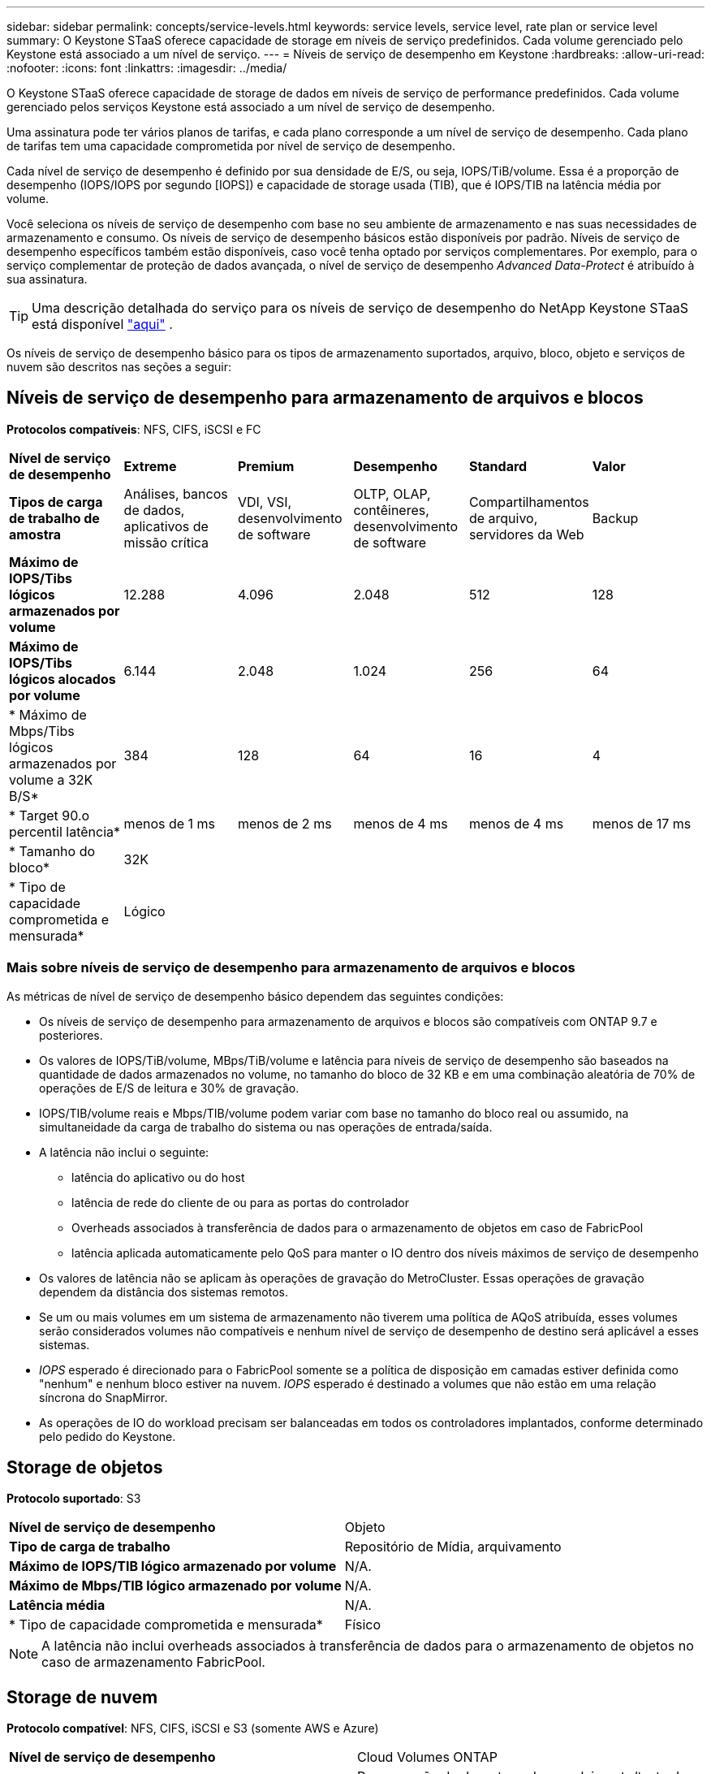 ---
sidebar: sidebar 
permalink: concepts/service-levels.html 
keywords: service levels, service level, rate plan or service level 
summary: O Keystone STaaS oferece capacidade de storage em níveis de serviço predefinidos. Cada volume gerenciado pelo Keystone está associado a um nível de serviço. 
---
= Níveis de serviço de desempenho em Keystone
:hardbreaks:
:allow-uri-read: 
:nofooter: 
:icons: font
:linkattrs: 
:imagesdir: ../media/


[role="lead"]
O Keystone STaaS oferece capacidade de storage de dados em níveis de serviço de performance predefinidos. Cada volume gerenciado pelos serviços Keystone está associado a um nível de serviço de desempenho.

Uma assinatura pode ter vários planos de tarifas, e cada plano corresponde a um nível de serviço de desempenho. Cada plano de tarifas tem uma capacidade comprometida por nível de serviço de desempenho.

Cada nível de serviço de desempenho é definido por sua densidade de E/S, ou seja, IOPS/TiB/volume. Essa é a proporção de desempenho (IOPS/IOPS por segundo [IOPS]) e capacidade de storage usada (TIB), que é IOPS/TIB na latência média por volume.

Você seleciona os níveis de serviço de desempenho com base no seu ambiente de armazenamento e nas suas necessidades de armazenamento e consumo. Os níveis de serviço de desempenho básicos estão disponíveis por padrão. Níveis de serviço de desempenho específicos também estão disponíveis, caso você tenha optado por serviços complementares. Por exemplo, para o serviço complementar de proteção de dados avançada, o nível de serviço de desempenho _Advanced Data-Protect_ é atribuído à sua assinatura.


TIP: Uma descrição detalhada do serviço para os níveis de serviço de desempenho do NetApp Keystone STaaS está disponível  https://www.netapp.com/services/keystone/terms-and-conditions/["aqui"^] .

Os níveis de serviço de desempenho básico para os tipos de armazenamento suportados, arquivo, bloco, objeto e serviços de nuvem são descritos nas seções a seguir:



== Níveis de serviço de desempenho para armazenamento de arquivos e blocos

*Protocolos compatíveis*: NFS, CIFS, iSCSI e FC

|===


| *Nível de serviço de desempenho* | *Extreme* | *Premium* | *Desempenho* | *Standard* | *Valor* 


| *Tipos de carga de trabalho de amostra* | Análises, bancos de dados, aplicativos de missão crítica | VDI, VSI, desenvolvimento de software | OLTP, OLAP, contêineres, desenvolvimento de software | Compartilhamentos de arquivo, servidores da Web | Backup 


| *Máximo de IOPS/Tibs lógicos armazenados por volume* | 12.288 | 4.096 | 2.048 | 512 | 128 


| *Máximo de IOPS/Tibs lógicos alocados por volume* | 6.144 | 2.048 | 1.024 | 256 | 64 


| * Máximo de Mbps/Tibs lógicos armazenados por volume a 32K B/S* | 384 | 128 | 64 | 16 | 4 


| * Target 90.o percentil latência* | menos de 1 ms | menos de 2 ms | menos de 4 ms | menos de 4 ms | menos de 17 ms 


| * Tamanho do bloco* 5+| 32K 


| * Tipo de capacidade comprometida e mensurada* 5+| Lógico 
|===


=== Mais sobre níveis de serviço de desempenho para armazenamento de arquivos e blocos

As métricas de nível de serviço de desempenho básico dependem das seguintes condições:

* Os níveis de serviço de desempenho para armazenamento de arquivos e blocos são compatíveis com ONTAP 9.7 e posteriores.
* Os valores de IOPS/TiB/volume, MBps/TiB/volume e latência para níveis de serviço de desempenho são baseados na quantidade de dados armazenados no volume, no tamanho do bloco de 32 KB e em uma combinação aleatória de 70% de operações de E/S de leitura e 30% de gravação.
* IOPS/TIB/volume reais e Mbps/TIB/volume podem variar com base no tamanho do bloco real ou assumido, na simultaneidade da carga de trabalho do sistema ou nas operações de entrada/saída.
* A latência não inclui o seguinte:
+
** latência do aplicativo ou do host
** latência de rede do cliente de ou para as portas do controlador
** Overheads associados à transferência de dados para o armazenamento de objetos em caso de FabricPool
** latência aplicada automaticamente pelo QoS para manter o IO dentro dos níveis máximos de serviço de desempenho


* Os valores de latência não se aplicam às operações de gravação do MetroCluster. Essas operações de gravação dependem da distância dos sistemas remotos.
* Se um ou mais volumes em um sistema de armazenamento não tiverem uma política de AQoS atribuída, esses volumes serão considerados volumes não compatíveis e nenhum nível de serviço de desempenho de destino será aplicável a esses sistemas.
* _IOPS_ esperado é direcionado para o FabricPool somente se a política de disposição em camadas estiver definida como "nenhum" e nenhum bloco estiver na nuvem. _IOPS_ esperado é destinado a volumes que não estão em uma relação síncrona do SnapMirror.
* As operações de IO do workload precisam ser balanceadas em todos os controladores implantados, conforme determinado pelo pedido do Keystone.




== Storage de objetos

*Protocolo suportado*: S3

|===


| *Nível de serviço de desempenho* | Objeto 


| *Tipo de carga de trabalho* | Repositório de Mídia, arquivamento 


| *Máximo de IOPS/TIB lógico armazenado por volume* | N/A. 


| *Máximo de Mbps/TIB lógico armazenado por volume* | N/A. 


| *Latência média* | N/A. 


| * Tipo de capacidade comprometida e mensurada* | Físico 
|===

NOTE: A latência não inclui overheads associados à transferência de dados para o armazenamento de objetos no caso de armazenamento FabricPool.



== Storage de nuvem

*Protocolo compatível*: NFS, CIFS, iSCSI e S3 (somente AWS e Azure)

|===


| *Nível de serviço de desempenho* | Cloud Volumes ONTAP 


| *Tipo de carga de trabalho* | Recuperação de desastres, desenvolvimento/teste de software, aplicativos de negócios 


| *Máximo de IOPS/TIB lógico armazenado por volume* | N/A. 


| *Máximo de Mbps/TIB lógico armazenado por volume* | N/A. 


| *Latência média* | N/A. 
|===
[NOTE]
====
* Serviços nativos em nuvem, como computação, storage, rede, são faturados por fornecedores de nuvem.
* Esses serviços dependem das características de computação e storage de nuvem.


====
*Informações relacionadas*

* link:../concepts/supported-storage-capacity.html["Capacidades de armazenamento suportadas"]
* link:..//concepts/metrics.html["Métricas e definições usadas nos Serviços do Keystone"]
* link:../concepts/qos.html["Qualidade do serviço (QoS) no Keystone"]
* link:../concepts/pricing.html["Preços do Keystone"]

